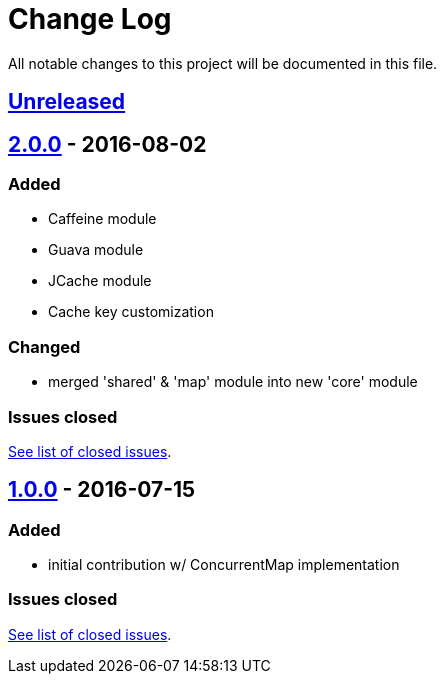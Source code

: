= Change Log
:milestone: https://github.com/sebhoss/memoization.java/milestone

All notable changes to this project will be documented in this file.

== link:++https://github.com/sebhoss/memoization.java/compare/memoization.java-2.0.0-20160802182936...master++[Unreleased]

== link:++https://github.com/sebhoss/memoization.java/compare/memoization.java-1.0.0-20160715205956...memoization.java-2.0.0-20160802182936++[2.0.0] - 2016-08-02

=== Added

* Caffeine module
* Guava module
* JCache module
* Cache key customization

=== Changed

* merged 'shared' & 'map' module into new 'core' module

=== Issues closed

link:{milestone}/2?closed=1[See list of closed issues].


== link:++https://github.com/sebhoss/memoization.java/compare/ad369f6c589569f2d153c14c21f1872df0687111...memoization.java-1.0.0-20160715205956++[1.0.0] - 2016-07-15

=== Added

* initial contribution w/ ConcurrentMap implementation

=== Issues closed

link:{milestone}/1?closed=1[See list of closed issues].
